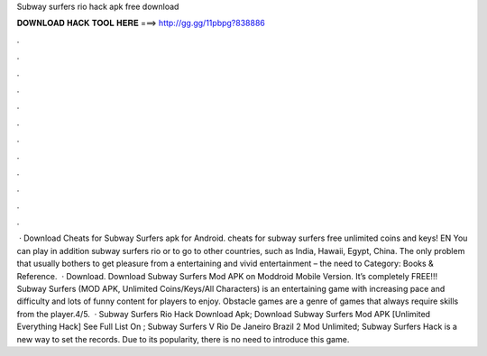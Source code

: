 Subway surfers rio hack apk free download

𝐃𝐎𝐖𝐍𝐋𝐎𝐀𝐃 𝐇𝐀𝐂𝐊 𝐓𝐎𝐎𝐋 𝐇𝐄𝐑𝐄 ===> http://gg.gg/11pbpg?838886

.

.

.

.

.

.

.

.

.

.

.

.

 · Download Cheats for Subway Surfers apk for Android. cheats for subway surfers free unlimited coins and keys! EN You can play in addition subway surfers rio or to go to other countries, such as India, Hawaii, Egypt, China. The only problem that usually bothers to get pleasure from a entertaining and vivid entertainment – the need to Category: Books & Reference.  · Download. Download Subway Surfers Mod APK on Moddroid Mobile Version. It’s completely FREE!!! Subway Surfers (MOD APK, Unlimited Coins/Keys/All Characters) is an entertaining game with increasing pace and difficulty and lots of funny content for players to enjoy. Obstacle games are a genre of games that always require skills from the player.4/5.  · Subway Surfers Rio Hack Download Apk; Download Subway Surfers Mod APK [Unlimited Everything Hack] See Full List On ; Subway Surfers V Rio De Janeiro Brazil 2 Mod Unlimited; Subway Surfers Hack is a new way to set the records. Due to its popularity, there is no need to introduce this game.